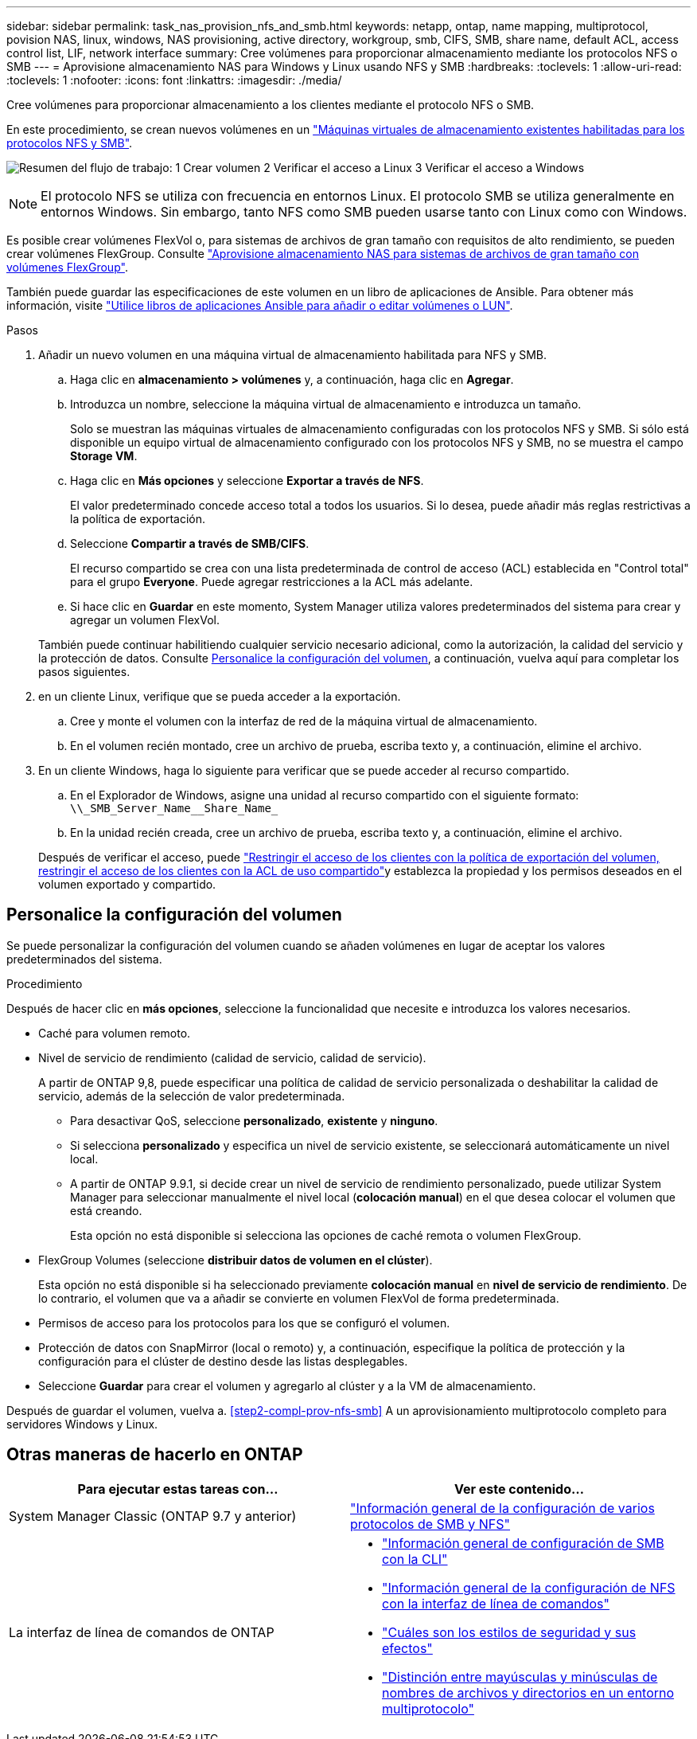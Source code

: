 ---
sidebar: sidebar 
permalink: task_nas_provision_nfs_and_smb.html 
keywords: netapp, ontap, name mapping, multiprotocol, povision NAS, linux, windows, NAS provisioning, active directory, workgroup, smb, CIFS, SMB, share name, default ACL, access control list, LIF, network interface 
summary: Cree volúmenes para proporcionar almacenamiento mediante los protocolos NFS o SMB 
---
= Aprovisione almacenamiento NAS para Windows y Linux usando NFS y SMB
:hardbreaks:
:toclevels: 1
:allow-uri-read: 
:toclevels: 1
:nofooter: 
:icons: font
:linkattrs: 
:imagesdir: ./media/


[role="lead"]
Cree volúmenes para proporcionar almacenamiento a los clientes mediante el protocolo NFS o SMB.

En este procedimiento, se crean nuevos volúmenes en un link:task_nas_enable_nfs_and_smb.html["Máquinas virtuales de almacenamiento existentes habilitadas para los protocolos NFS y SMB"].

image:workflow_provision_multi_nas.gif["Resumen del flujo de trabajo: 1 Crear volumen 2 Verificar el acceso a Linux 3 Verificar el acceso a Windows"]


NOTE: El protocolo NFS se utiliza con frecuencia en entornos Linux.  El protocolo SMB se utiliza generalmente en entornos Windows.  Sin embargo, tanto NFS como SMB pueden usarse tanto con Linux como con Windows.

Es posible crear volúmenes FlexVol o, para sistemas de archivos de gran tamaño con requisitos de alto rendimiento, se pueden crear volúmenes FlexGroup.  Consulte  link:task_nas_provision_flexgroup.html["Aprovisione almacenamiento NAS para sistemas de archivos de gran tamaño con volúmenes FlexGroup"].

También puede guardar las especificaciones de este volumen en un libro de aplicaciones de Ansible. Para obtener más información, visite link:task_admin_use_ansible_playbooks_add_edit_volumes_luns.html["Utilice libros de aplicaciones Ansible para añadir o editar volúmenes o LUN"].

.Pasos
. Añadir un nuevo volumen en una máquina virtual de almacenamiento habilitada para NFS y SMB.
+
.. Haga clic en *almacenamiento > volúmenes* y, a continuación, haga clic en *Agregar*.
.. Introduzca un nombre, seleccione la máquina virtual de almacenamiento e introduzca un tamaño.
+
Solo se muestran las máquinas virtuales de almacenamiento configuradas con los protocolos NFS y SMB. Si sólo está disponible un equipo virtual de almacenamiento configurado con los protocolos NFS y SMB, no se muestra el campo *Storage VM*.

.. Haga clic en *Más opciones* y seleccione *Exportar a través de NFS*.
+
El valor predeterminado concede acceso total a todos los usuarios. Si lo desea, puede añadir más reglas restrictivas a la política de exportación.

.. Seleccione *Compartir a través de SMB/CIFS*.
+
El recurso compartido se crea con una lista predeterminada de control de acceso (ACL) establecida en "Control total" para el grupo *Everyone*. Puede agregar restricciones a la ACL más adelante.

.. Si hace clic en *Guardar* en este momento, System Manager utiliza valores predeterminados del sistema para crear y agregar un volumen FlexVol.


+
También puede continuar habilitiendo cualquier servicio necesario adicional, como la autorización, la calidad del servicio y la protección de datos. Consulte <<Personalice la configuración del volumen>>, a continuación, vuelva aquí para completar los pasos siguientes.

. [[sta2-compl-prov-nfs-smb,Paso 2 del flujo de trabajo]] en un cliente Linux, verifique que se pueda acceder a la exportación.
+
.. Cree y monte el volumen con la interfaz de red de la máquina virtual de almacenamiento.
.. En el volumen recién montado, cree un archivo de prueba, escriba texto y, a continuación, elimine el archivo.


. En un cliente Windows, haga lo siguiente para verificar que se puede acceder al recurso compartido.
+
.. En el Explorador de Windows, asigne una unidad al recurso compartido con el siguiente formato: `+\\_SMB_Server_Name__Share_Name_+`
.. En la unidad recién creada, cree un archivo de prueba, escriba texto y, a continuación, elimine el archivo.


+
Después de verificar el acceso, puede link:task_nas_provision_export_policies.html["Restringir el acceso de los clientes con la política de exportación del volumen, restringir el acceso de los clientes con la ACL de uso compartido"]y establezca la propiedad y los permisos deseados en el volumen exportado y compartido.





== Personalice la configuración del volumen

Se puede personalizar la configuración del volumen cuando se añaden volúmenes en lugar de aceptar los valores predeterminados del sistema.

.Procedimiento
Después de hacer clic en *más opciones*, seleccione la funcionalidad que necesite e introduzca los valores necesarios.

* Caché para volumen remoto.
* Nivel de servicio de rendimiento (calidad de servicio, calidad de servicio).
+
A partir de ONTAP 9,8, puede especificar una política de calidad de servicio personalizada o deshabilitar la calidad de servicio, además de la selección de valor predeterminada.

+
** Para desactivar QoS, seleccione *personalizado*, *existente* y *ninguno*.
** Si selecciona *personalizado* y especifica un nivel de servicio existente, se seleccionará automáticamente un nivel local.
** A partir de ONTAP 9.9.1, si decide crear un nivel de servicio de rendimiento personalizado, puede utilizar System Manager para seleccionar manualmente el nivel local (*colocación manual*) en el que desea colocar el volumen que está creando.
+
Esta opción no está disponible si selecciona las opciones de caché remota o volumen FlexGroup.



* FlexGroup Volumes (seleccione *distribuir datos de volumen en el clúster*).
+
Esta opción no está disponible si ha seleccionado previamente *colocación manual* en *nivel de servicio de rendimiento*.   De lo contrario, el volumen que va a añadir se convierte en volumen FlexVol de forma predeterminada.

* Permisos de acceso para los protocolos para los que se configuró el volumen.
* Protección de datos con SnapMirror (local o remoto) y, a continuación, especifique la política de protección y la configuración para el clúster de destino desde las listas desplegables.
* Seleccione *Guardar* para crear el volumen y agregarlo al clúster y a la VM de almacenamiento.


Después de guardar el volumen, vuelva a. <<step2-compl-prov-nfs-smb>> A un aprovisionamiento multiprotocolo completo para servidores Windows y Linux.



== Otras maneras de hacerlo en ONTAP

[cols="2"]
|===
| Para ejecutar estas tareas con... | Ver este contenido... 


| System Manager Classic (ONTAP 9.7 y anterior) | https://docs.netapp.com/us-en/ontap-system-manager-classic/nas-multiprotocol-config/index.html["Información general de la configuración de varios protocolos de SMB y NFS"^] 


 a| 
La interfaz de línea de comandos de ONTAP
 a| 
* link:smb-config/index.html["Información general de configuración de SMB con la CLI"]
* link:nfs-config/index.html["Información general de la configuración de NFS con la interfaz de línea de comandos"]
* link:nfs-admin/security-styles-their-effects-concept.html["Cuáles son los estilos de seguridad y sus efectos"]
* link:nfs-admin/case-sensitivity-file-directory-multiprotocol-concept.html["Distinción entre mayúsculas y minúsculas de nombres de archivos y directorios en un entorno multiprotocolo"]


|===